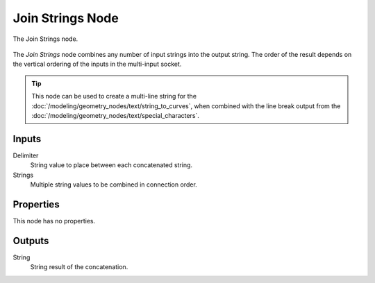 .. index:: Geometry Nodes; Join Strings
.. _bpy.types.GeometryNodeJoinStrings:

*****************
Join Strings Node
*****************

.. figure:: /images/modeling_geometry-nodes_text_join-strings_node.png
   :align: center

   The Join Strings node.

The *Join Strings* node combines any number of input strings into the output string.
The order of the result depends on the vertical ordering of the inputs in the multi-input socket.

.. tip::

   This node can be used to create a multi-line string for
   the :doc:`/modeling/geometry_nodes/text/string_to_curves`,
   when combined with the line break output from
   the :doc:`/modeling/geometry_nodes/text/special_characters`.


Inputs
======

Delimiter
   String value to place between each concatenated string.

Strings
   Multiple string values to be combined in connection order.


Properties
==========

This node has no properties.


Outputs
=======

String
   String result of the concatenation.
